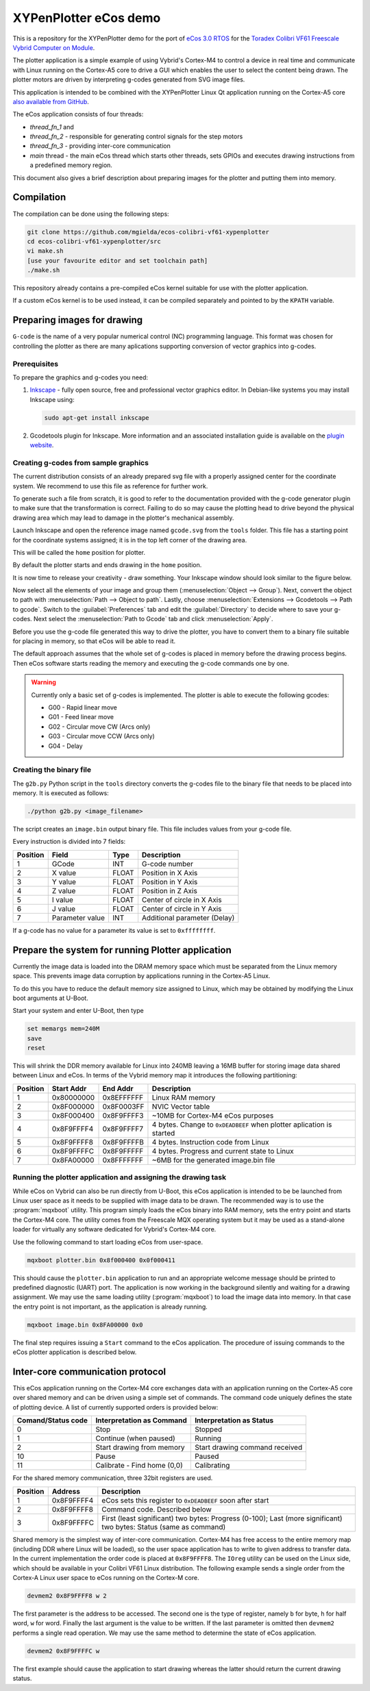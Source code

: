XYPenPlotter eCos demo
======================

This is a repository for the XYPenPlotter demo for the port of `eCos 3.0 RTOS <http://ecos.sourceware.org/>`_ for the `Toradex Colibri VF61 Freescale Vybrid Computer on Module <http://developer.toradex.com/product-selector/colibri-vf61>`_.

The plotter application is a simple example of using Vybrid's Cortex-M4 to control a device in real time and communicate with Linux running on the Cortex-A5 core to drive a GUI which enables the user to select the content being drawn.
The plotter motors are driven by interpreting g-codes generated from SVG image files.

This application is intended to be combined with the XYPenPlotter Linux Qt application running on the Cortex-A5 core `also available from GitHub <https://github.com/toradex/XYPenPlotter>`_.

The eCos application consists of four threads:

* *thread_fn_1* and
* *thread_fn_2* - responsible for generating control signals for the step motors
* *thread_fn_3* - providing inter-core communication
* *main* thread - the main eCos thread which starts other threads, sets GPIOs and executes drawing instructions from a predefined memory region.
  
This document also gives a brief description about preparing images for the plotter and putting them into memory. 

Compilation
-----------

The compilation can be done using the following steps:

.. code-block:: bash

   git clone https://github.com/mgielda/ecos-colibri-vf61-xypenplotter
   cd ecos-colibri-vf61-xypenplotter/src
   vi make.sh
   [use your favourite editor and set toolchain path]
   ./make.sh

This repository already contains a pre-compiled eCos kernel suitable for use with the plotter application.

If a custom eCos kernel is to be used instead, it can be compiled separately and pointed to by the ``KPATH`` variable.

Preparing images for drawing
----------------------------

``G-code`` is the name of a very popular numerical control (NC) programming language.
This format was chosen for controlling the plotter as there are many aplications supporting conversion of vector graphics into g-codes.

Prerequisites
~~~~~~~~~~~~~

To prepare the graphics and g-codes you need:

1. `Inkscape <http://www.inkscape.org/en/>`_ - fully open source, free and professional vector graphics editor.
   In Debian-like systems you may install Inkscape using:

   .. code-block:: bash 

      sudo apt-get install inkscape

2. Gcodetools plugin for Inkscape.
   More information and an associated installation guide is available on the `plugin website <http://www.cnc-club.ru/forum/viewtopic.php?t=35>`_.
   
Creating g-codes from sample graphics
~~~~~~~~~~~~~~~~~~~~~~~~~~~~~~~~~~~~~

The current distribution consists of an already prepared svg file with a properly assigned center for the coordinate system.
We recommend to use this file as reference for further work.

To generate such a file from scratch, it is good to refer to the documentation provided with the g-code generator plugin to make sure that the transformation is correct.
Failing to do so may cause the plotting head to drive beyond the physical drawing area which may lead to damage in the plotter's mechanical assembly. 

Launch Inkscape and open the reference image named ``gcode.svg`` from the ``tools`` folder. 
This file has a starting point for the coordinate systems assigned; it is in the top left corner of the drawing area.

This will be called the ``home`` position for plotter.

By default the plotter starts and ends drawing in the ``home`` position.

It is now time to release your creativity - draw something.
Your Inkscape window should look similar to the figure below. 

.. image:: antmicro-symbol.png

Now select all the elements of your image and group them (:menuselection:`Object --> Group`).
Next, convert the object to path with :menuselection:`Path --> Object to path`.
Lastly, choose :menuselection:`Extensions --> Gcodetools --> Path to gcode`.
Switch to the :guilabel:`Preferences` tab and edit the :guilabel:`Directory` to decide where to save your g-codes. 
Next select the :menuselection:`Path to Gcode` tab and click :menuselection:`Apply`.

Before you use the g-code file generated this way to drive the plotter, you have to convert them to a binary file suitable for placing in memory, so that eCos will be able to read it.

The default approach assumes that the whole set of g-codes is placed in memory before the drawing process begins.
Then eCos software starts reading the memory and executing the g-code commands one by one. 

.. warning:: 
   
   Currently only a basic set of g-codes is implemented. The plotter is able to execute the following gcodes:
   
   * G00 - Rapid linear move
   * G01 - Feed linear move
   * G02 - Circular move CW (Arcs only)
   * G03 - Circular move CCW (Arcs only)
   * G04 - Delay

Creating the binary file
~~~~~~~~~~~~~~~~~~~~~~~~

The ``g2b.py`` Python script in the ``tools`` directory converts the g-codes file to the binary file that needs to be placed into memory.
It is executed as follows:

.. code-block:: bash 

   ./python g2b.py <image_filename>
   
The script creates an ``image.bin`` output binary file.
This file includes values from your g-code file.

Every instruction is divided into 7 fields:

.. csv-table::
   :header: Position, Field, Type, Description

   1,GCode, INT, G-code number
   2,X value, FLOAT, Position in X Axis
   3,Y value, FLOAT, Position in Y Axis
   4,Z value, FLOAT, Position in Z Axis
   5,I value, FLOAT, Center of circle in X Axis
   6,J value, FLOAT, Center of circle in Y Axis
   7,Parameter value, INT, Additional parameter (Delay)
   
If a g-code has no value for a parameter its value is set to ``0xffffffff``.

Prepare the system for running Plotter application
--------------------------------------------------

Currently the image data is loaded into the DRAM memory space which must be separated from the Linux memory space.
This prevents image data corruption by applications running in the Cortex-A5 Linux.

To do this you have to reduce the default memory size assigned to Linux, which may be obtained by modifying the Linux boot arguments at U-Boot.

Start your system and enter U-Boot, then type

.. code-block:: bash 

   set memargs mem=240M
   save
   reset

This will shrink the DDR memory available for Linux into 240MB leaving a 16MB buffer for storing image data shared between Linux and eCos. In terms of the Vybrid memory map it introduces the following partitioning:
   
.. csv-table::
   :header: Position, Start Addr, End Addr, Description
   
   1, 0x80000000, 0x8EFFFFFF, Linux RAM memory
   2, 0x8F000000, 0x8F0003FF, NVIC Vector table
   3, 0x8F000400, 0x8F9FFFF3, ~10MB for Cortex-M4 eCos purposes
   4, 0x8F9FFFF4, 0x8F9FFFF7, 4 bytes. Change to ``0xDEADBEEF`` when plotter aplication is started
   5, 0x8F9FFFF8, 0x8F9FFFFB, 4 bytes. Instruction code from Linux
   6, 0x8F9FFFFC, 0x8F9FFFFF, 4 bytes. Progress and current state to Linux
   7, 0x8FA00000, 0x8FFFFFFF, ~6MB for the generated image.bin file

Running the plotter application and assigning the drawing task
~~~~~~~~~~~~~~~~~~~~~~~~~~~~~~~~~~~~~~~~~~~~~~~~~~~~~~~~~~~~~~

While eCos on Vybrid can also be run directly from U-Boot, this eCos application is intended to be be launched from Linux user space as it needs to be supplied with image data to be drawn.
The recommended way is to use the :program:`mqxboot` utility.
This program simply loads the eCos binary into RAM memory, sets the entry point and starts the Cortex-M4 core.
The utility comes from the Freescale MQX operating system but it may be used as a stand-alone loader for virtually any software dedicated for Vybrid's Cortex-M4 core. 

Use the following command to start loading eCos from user-space. 

.. code-block:: bash 
   
   mqxboot plotter.bin 0x8f000400 0x0f000411
   
This should cause the ``plotter.bin`` application to run and an appropriate welcome message should be printed to predefined diagnostic (UART) port.
The application is now working in the background silently and waiting for a drawing assignment. 
We may use the same loading utility (:program:`mqxboot`) to load the image data into memory.
In that case the entry point is not important, as the application is already running. 

.. code-block:: bash 
   
   mqxboot image.bin 0x8FA00000 0x0
   
The final step requires issuing a ``Start`` command to the eCos application.
The procedure of issuing commands to the eCos plotter application is described below.
   
Inter-core communication protocol
---------------------------------

This eCos application running on the Cortex-M4 core exchanges data with an application running on the Cortex-A5 core over shared memory and can be driven using a simple set of commands.
The command code uniquely defines the state of plotting device.
A list of currently supported orders is provided below:

.. csv-table::
   :header: Comand/Status code,Interpretation as Command, Interpretation as Status
   
   0, Stop, Stopped
   1, Continue (when paused), Running
   2, Start drawing from memory, Start drawing command received
   10, Pause, Paused
   11, "Calibrate - Find home (0,0)", Calibrating

For the shared memory communication, three 32bit registers are used. 

.. csv-table::
   :header: Position,Address,Description
   
   1, 0x8F9FFFF4, "eCos sets this register to ``0xDEADBEEF`` soon after start"
   2, 0x8F9FFFF8, "Command code. Described below"
   3, 0x8F9FFFFC, "First (least significant) two bytes: Progress (0-100); Last (more significant) two bytes: Status (same as command)"
   
Shared memory is the simplest way of inter-core communication.
Cortex-M4 has free access to the entire memory map (including DDR where Linux will be loaded), so the user space application has to write to given address to transfer data.
In the current implementation the order code is placed at ``0x8F9FFFF8``.
The ``IOreg`` utility can be used on the Linux side, which should be available in your Colibri VF61 Linux distribution.
The following example sends a single order from the Cortex-A Linux user space to eCos running on the Cortex-M core. 

.. code-block:: bash 
   
   devmem2 0x8F9FFFF8 w 2

The first parameter is the address to be accessed.
The second one is the type of register, namely ``b`` for byte, ``h`` for half word, ``w`` for word.
Finally the last argument is the value to be written.
If the last parameter is omitted then ``devmem2`` performs a single read operation.
We may use the same method to determine the state of eCos application. 

.. code-block:: bash

   devmem2 0x8F9FFFFC w

The first example should cause the application to start drawing whereas the latter should return the current drawing status.  
